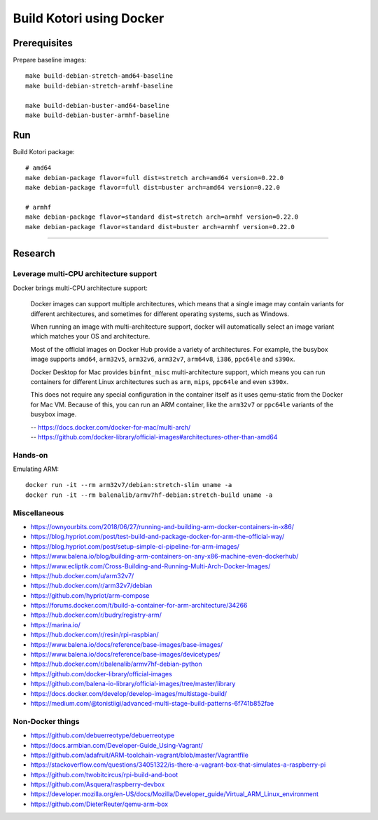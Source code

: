 #########################
Build Kotori using Docker
#########################

.. highlight:: bash


*************
Prerequisites
*************
Prepare baseline images::

    make build-debian-stretch-amd64-baseline
    make build-debian-stretch-armhf-baseline

    make build-debian-buster-amd64-baseline
    make build-debian-buster-armhf-baseline


***
Run
***
Build Kotori package::

    # amd64
    make debian-package flavor=full dist=stretch arch=amd64 version=0.22.0
    make debian-package flavor=full dist=buster arch=amd64 version=0.22.0

    # armhf
    make debian-package flavor=standard dist=stretch arch=armhf version=0.22.0
    make debian-package flavor=standard dist=buster arch=armhf version=0.22.0


----


********
Research
********

Leverage multi-CPU architecture support
=======================================
Docker brings multi-CPU architecture support:

    Docker images can support multiple architectures, which means that a single
    image may contain variants for different architectures, and sometimes for
    different operating systems, such as Windows.

    When running an image with multi-architecture support, docker will
    automatically select an image variant which matches your OS and architecture.

    Most of the official images on Docker Hub provide a variety of architectures.
    For example, the busybox image supports ``amd64``, ``arm32v5``, ``arm32v6``,
    ``arm32v7``, ``arm64v8``, ``i386``, ``ppc64le`` and ``s390x``.

    Docker Desktop for Mac provides ``binfmt_misc`` multi-architecture support,
    which means you can run containers for different Linux architectures such as
    ``arm``, ``mips``, ``ppc64le`` and even ``s390x``.

    This does not require any special configuration in the container itself as it
    uses qemu-static from the Docker for Mac VM. Because of this, you can run an
    ARM container, like the ``arm32v7`` or ``ppc64le`` variants of the busybox image.

    | -- https://docs.docker.com/docker-for-mac/multi-arch/
    | -- https://github.com/docker-library/official-images#architectures-other-than-amd64


Hands-on
========
Emulating ARM::

      docker run -it --rm arm32v7/debian:stretch-slim uname -a
      docker run -it --rm balenalib/armv7hf-debian:stretch-build uname -a

Miscellaneous
=============
- https://ownyourbits.com/2018/06/27/running-and-building-arm-docker-containers-in-x86/
- https://blog.hypriot.com/post/test-build-and-package-docker-for-arm-the-official-way/
- https://blog.hypriot.com/post/setup-simple-ci-pipeline-for-arm-images/
- https://www.balena.io/blog/building-arm-containers-on-any-x86-machine-even-dockerhub/
- https://www.ecliptik.com/Cross-Building-and-Running-Multi-Arch-Docker-Images/
- https://hub.docker.com/u/arm32v7/
- https://hub.docker.com/r/arm32v7/debian
- https://github.com/hypriot/arm-compose
- https://forums.docker.com/t/build-a-container-for-arm-architecture/34266
- https://hub.docker.com/r/budry/registry-arm/
- https://marina.io/
- https://hub.docker.com/r/resin/rpi-raspbian/
- https://www.balena.io/docs/reference/base-images/base-images/
- https://www.balena.io/docs/reference/base-images/devicetypes/
- https://hub.docker.com/r/balenalib/armv7hf-debian-python
- https://github.com/docker-library/official-images
- https://github.com/balena-io-library/official-images/tree/master/library
- https://docs.docker.com/develop/develop-images/multistage-build/
- https://medium.com/@tonistiigi/advanced-multi-stage-build-patterns-6f741b852fae

Non-Docker things
=================
- https://github.com/debuerreotype/debuerreotype
- https://docs.armbian.com/Developer-Guide_Using-Vagrant/
- https://github.com/adafruit/ARM-toolchain-vagrant/blob/master/Vagrantfile
- https://stackoverflow.com/questions/34051322/is-there-a-vagrant-box-that-simulates-a-raspberry-pi
- https://github.com/twobitcircus/rpi-build-and-boot
- https://github.com/Asquera/raspberry-devbox
- https://developer.mozilla.org/en-US/docs/Mozilla/Developer_guide/Virtual_ARM_Linux_environment
- https://github.com/DieterReuter/qemu-arm-box
